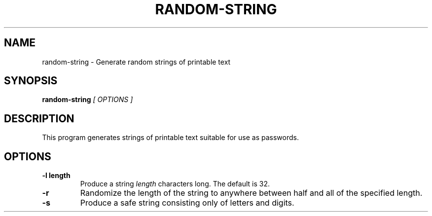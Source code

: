 .\" random-string man page
.if !\n(.g \{\
.	if !\w|\*(lq| \{\
.		ds lq ``
.		if \w'\(lq' .ds lq "\(lq
.	\}
.	if !\w|\*(rq| \{\
.		ds rq ''
.		if \w'\(rq' .ds rq "\(rq
.	\}
.\}
.de Id
.ds Dt \\$4
..
.TH RANDOM-STRING 1
.SH NAME
random-string \- Generate random strings of printable text
.SH SYNOPSIS
.B random-string
.I [ OPTIONS ]

.SH DESCRIPTION
.PP
This program generates strings of printable text suitable for use as
passwords.

.SH OPTIONS
.TP
.BI -l\ length
Produce a string
.I length
characters long.  The default is 32.

.TP
.BI -r
Randomize the length of the string to anywhere between half and all of
the specified length.


.TP
.BI -s
Produce a safe string consisting only of letters and digits.
